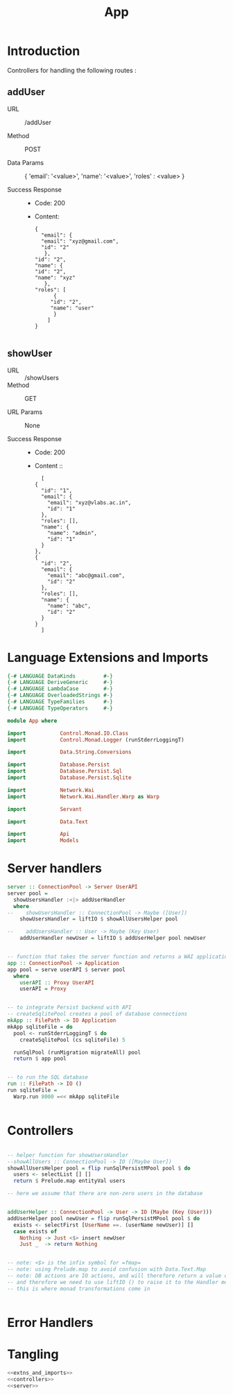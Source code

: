 #+TITLE: App


* Introduction

Controllers for handling the following routes :

** addUser

   - URL :: /addUser

   - Method :: POST

   - Data Params ::
     {
      'email': '<value>',
      'name': '<value>',
      'roles' : <value>
     }

   - Success Response ::
     + Code: 200

     + Content:
       #+BEGIN_EXAMPLE
       {
         "email": {
         "email": "xyz@gmail.com",
         "id": "2"
          },
       "id": "2",
       "name": {
       "id": "2",
       "name": "xyz"
          },
       "roles": [
             {
            "id": "2",
            "name": "user"
             }
           ]
       }
       
       #+END_EXAMPLE

** showUser


  - URL :: /showUsers
  - Method :: GET

  - URL Params ::  None
       
  - Success Response ::
    + Code: 200

    + Content ::
      #+BEGIN_EXAMPLE
      [
	{
	  "id": "1",
	  "email": {
	    "email": "xyz@vlabs.ac.in",
	    "id": "1"
	  },
	  "roles": [],
	  "name": {
	    "name": "admin",
	    "id": "1"
	  }
	},
	{
	  "id": "2",
	  "email": {
	    "email": "abc@gmail.com",
	    "id": "2"
	  },
	  "roles": [],
	  "name": {
	    "name": "abc",
	    "id": "2"
	  }
	}
      ]
      #+END_EXAMPLE
* Language Extensions and Imports

#+NAME: extns_and_imports
#+BEGIN_SRC haskell
{-# LANGUAGE DataKinds         #-}
{-# LANGUAGE DeriveGeneric     #-}
{-# LANGUAGE LambdaCase        #-}
{-# LANGUAGE OverloadedStrings #-}
{-# LANGUAGE TypeFamilies      #-}
{-# LANGUAGE TypeOperators     #-}

module App where

import           Control.Monad.IO.Class
import           Control.Monad.Logger (runStderrLoggingT)

import           Data.String.Conversions

import           Database.Persist
import           Database.Persist.Sql
import           Database.Persist.Sqlite

import           Network.Wai
import           Network.Wai.Handler.Warp as Warp

import           Servant

import           Data.Text

import           Api
import           Models

#+END_SRC

* Server handlers

#+NAME: server
#+BEGIN_SRC haskell
server :: ConnectionPool -> Server UserAPI
server pool =
  showUsersHandler :<|> addUserHandler
  where
--    showUsersHandler :: ConnectionPool -> Maybe ([User])
    showUsersHandler = liftIO $ showAllUsersHelper pool 

--    addUsersHandler :: User -> Maybe (Key User)
    addUserHandler newUser = liftIO $ addUserHelper pool newUser


-- function that takes the server function and returns a WAI application 
app :: ConnectionPool -> Application
app pool = serve userAPI $ server pool
  where
    userAPI :: Proxy UserAPI
    userAPI = Proxy


-- to integrate Persist backend with API
-- createSqlitePool creates a pool of database connections
mkApp :: FilePath -> IO Application
mkApp sqliteFile = do
  pool <- runStderrLoggingT $ do
    createSqlitePool (cs sqliteFile) 5

  runSqlPool (runMigration migrateAll) pool
  return $ app pool


-- to run the SQL database
run :: FilePath -> IO ()
run sqliteFile =
  Warp.run 8000 =<< mkApp sqliteFile


#+END_SRC
* Controllers

#+NAME: controllers
#+BEGIN_SRC haskell 

-- helper function for showUsersHandler
--showAllUsers :: ConnectionPool -> IO ([Maybe User])
showAllUsersHelper pool = flip runSqlPersistMPool pool $ do
  users <- selectList [] []
  return $ Prelude.map entityVal users

-- here we assume that there are non-zero users in the database


addUserHelper :: ConnectionPool -> User -> IO (Maybe (Key (User)))
addUserHelper pool newUser = flip runSqlPersistMPool pool $ do
  exists <- selectFirst [UserName ==. (userName newUser)] []
  case exists of
    Nothing -> Just <$> insert newUser
    Just _  -> return Nothing

  
-- note: <$> is the infix symbol for =fmap=
-- note: using Prelude.map to avoid confusion with Data.Text.Map 
-- note: DB actions are IO actions, and will therefore return a value of IO ()
-- and therefore we need to use liftIO () to raise it to the Handler monad
-- this is where monad transformations come in
  

#+END_SRC

* Error Handlers
* Tangling

#+NAME: tangling
#+BEGIN_SRC haskell :eval no :noweb yes :tangle App.hs
<<extns_and_imports>>
<<controllers>>
<<server>>
#+END_SRC
